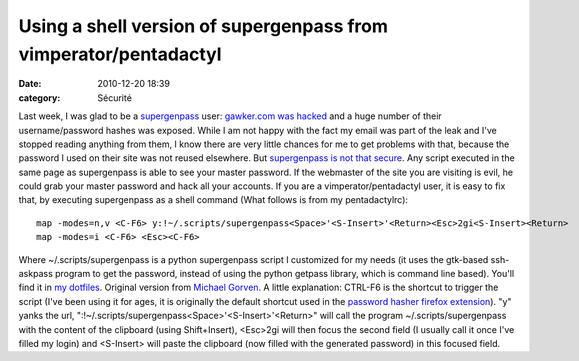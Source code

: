 Using a shell version of supergenpass from vimperator/pentadactyl
#################################################################
:date: 2010-12-20 18:39
:category: Sécurité

Last week, I was glad to be a `supergenpass`_ user:
`gawker.com was hacked`_ and a huge number of their
username/password hashes was exposed. While I am not happy with the
fact my email was part of the leak and I've stopped reading
anything from them, I know there are very little chances for me to
get problems with that, because the password I used on their site
was not reused elsewhere. But `supergenpass is not that secure`_.
Any script executed in the same page as supergenpass is able to see
your master password. If the webmaster of the site you are visiting
is evil, he could grab your master password and hack all your
accounts. If you are a vimperator/pentadactyl user, it is easy to
fix that, by executing supergenpass as a shell command (What
follows is from my pentadactylrc):
::

    map -modes=n,v <C-F6> y:!~/.scripts/supergenpass<Space>'<S-Insert>'<Return><Esc>2gi<S-Insert><Return>
    map -modes=i <C-F6> <Esc><C-F6>

Where ~/.scripts/supergenpass is a python supergenpass script I
customized for my needs (it uses the gtk-based ssh-askpass program
to get the password, instead of using the python getpass library,
which is command line based). You'll find it in `my dotfiles`_.
Original version from `Michael Gorven`_. A little explanation:
CTRL-F6 is the shortcut to trigger the script (I've been using it
for ages, it is originally the default shortcut used in the
`password hasher firefox extension`_). "y" yanks the url,
":!~/.scripts/supergenpass<Space>'<S-Insert>'<Return>" will call
the program ~/.scripts/supergenpass with the content of the
clipboard (using Shift+Insert), <Esc>2gi will then focus the second
field (I usually call it once I've filled my login) and <S-Insert>
will paste the clipboard (now filled with the generated password)
in this focused field.

.. _supergenpass: http://supergenpass.com/
.. _gawker.com was hacked: http://www.businessinsider.com/gawker-hacked-2010-12
.. _supergenpass is not that secure: http://akibjorklund.com/2009/supergenpass-is-not-that-secure
.. _my dotfiles: https://bitbucket.org/chmduquesne/dotfiles/src/624d4f104f7d/scripts/supergenpass
.. _Michael Gorven: http://michael.gorven.za.net/blog/2009/06/18/supergenpass-cellphones-command-line
.. _password hasher firefox extension: https://addons.mozilla.org/fr/firefox/addon/3282/
